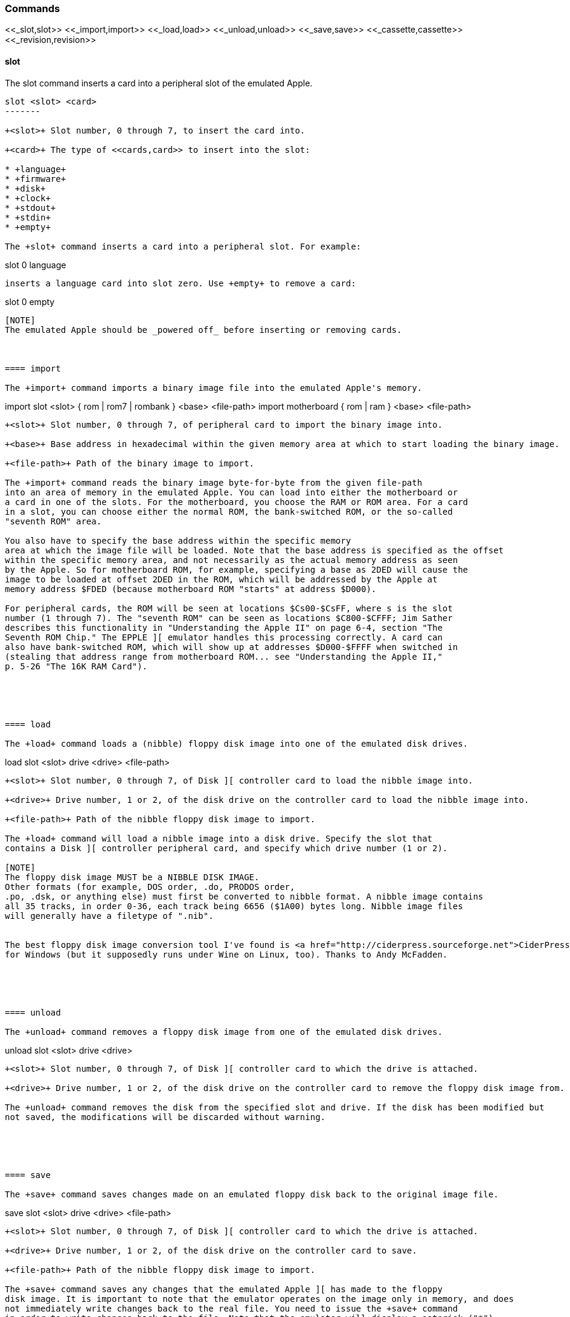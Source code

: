 === Commands

+<<_slot,slot>> <<_import,import>> <<_load,load>> <<_unload,unload>> <<_save,save>> <<_cassette,cassette>> <<_revision,revision>>+

==== slot

The +slot+ command inserts a card into a peripheral slot of the emulated Apple.

--------
slot <slot> <card>
-------

+<slot>+ Slot number, 0 through 7, to insert the card into.

+<card>+ The type of <<cards,card>> to insert into the slot:

* +language+
* +firmware+
* +disk+
* +clock+
* +stdout+
* +stdin+
* +empty+

The +slot+ command inserts a card into a peripheral slot. For example:

--------
slot 0 language
--------

inserts a language card into slot zero. Use +empty+ to remove a card:

--------
slot 0 empty
--------

[NOTE]
The emulated Apple should be _powered off_ before inserting or removing cards.



==== import

The +import+ command imports a binary image file into the emulated Apple's memory.

--------
import slot <slot> { rom | rom7 | rombank } <base> <file-path>
import motherboard { rom | ram } <base> <file-path>
--------

+<slot>+ Slot number, 0 through 7, of peripheral card to import the binary image into.

+<base>+ Base address in hexadecimal within the given memory area at which to start loading the binary image.

+<file-path>+ Path of the binary image to import.

The +import+ command reads the binary image byte-for-byte from the given file-path
into an area of memory in the emulated Apple. You can load into either the motherboard or
a card in one of the slots. For the motherboard, you choose the RAM or ROM area. For a card
in a slot, you can choose either the normal ROM, the bank-switched ROM, or the so-called
"seventh ROM" area.

You also have to specify the base address within the specific memory
area at which the image file will be loaded. Note that the base address is specified as the offset
within the specific memory area, and not necessarily as the actual memory address as seen
by the Apple. So for motherboard ROM, for example, specifying a base as 2DED will cause the
image to be loaded at offset 2DED in the ROM, which will be addressed by the Apple at
memory address $FDED (because motherboard ROM "starts" at address $D000).

For peripheral cards, the ROM will be seen at locations $Cs00-$CsFF, where s is the slot
number (1 through 7). The "seventh ROM" can be seen as locations $C800-$CFFF; Jim Sather
describes this functionality in "Understanding the Apple II" on page 6-4, section "The
Seventh ROM Chip." The EPPLE ][ emulator handles this processing correctly. A card can
also have bank-switched ROM, which will show up at addresses $D000-$FFFF when switched in
(stealing that address range from motherboard ROM... see "Understanding the Apple II,"
p. 5-26 "The 16K RAM Card").





==== load

The +load+ command loads a (nibble) floppy disk image into one of the emulated disk drives.


--------
load slot <slot> drive <drive> <file-path>
--------


+<slot>+ Slot number, 0 through 7, of Disk ][ controller card to load the nibble image into.

+<drive>+ Drive number, 1 or 2, of the disk drive on the controller card to load the nibble image into.

+<file-path>+ Path of the nibble floppy disk image to import.

The +load+ command will load a nibble image into a disk drive. Specify the slot that
contains a Disk ][ controller peripheral card, and specify which drive number (1 or 2).

[NOTE]
The floppy disk image MUST be a NIBBLE DISK IMAGE.
Other formats (for example, DOS order, .do, PRODOS order,
.po, .dsk, or anything else) must first be converted to nibble format. A nibble image contains
all 35 tracks, in order 0-36, each track being 6656 ($1A00) bytes long. Nibble image files
will generally have a filetype of ".nib".


The best floppy disk image conversion tool I've found is <a href="http://ciderpress.sourceforge.net">CiderPress</a>,
for Windows (but it supposedly runs under Wine on Linux, too). Thanks to Andy McFadden.





==== unload

The +unload+ command removes a floppy disk image from one of the emulated disk drives.

--------
unload slot <slot> drive <drive>
--------

+<slot>+ Slot number, 0 through 7, of Disk ][ controller card to which the drive is attached.

+<drive>+ Drive number, 1 or 2, of the disk drive on the controller card to remove the floppy disk image from.

The +unload+ command removes the disk from the specified slot and drive. If the disk has been modified but
not saved, the modifications will be discarded without warning.





==== save

The +save+ command saves changes made on an emulated floppy disk back to the original image file.

--------
save slot <slot> drive <drive> <file-path>
--------

+<slot>+ Slot number, 0 through 7, of Disk ][ controller card to which the drive is attached.

+<drive>+ Drive number, 1 or 2, of the disk drive on the controller card to save.

+<file-path>+ Path of the nibble floppy disk image to import.

The +save+ command saves any changes that the emulated Apple ][ has made to the floppy
disk image. It is important to note that the emulator operates on the image only in memory, and does
not immediately write changes back to the real file. You need to issue the +save+ command
in order to write changes back to the file. Note that the emulator will display a asterisk ("*")
next to the file-name of a disk image if it has any unsaved changes.





==== cassette

The +cassette+ command performs various operations of the emulated cassette tape.


--------
cassette new <file-path>
cassette load <file-path>
cassette unload
cassette rewind
cassette save
--------

+<file-path>+ File path of the (special format) cassette tape image file.

The +cassette+ command allows the user to control the emulated cassette tape player.
See <<cassette,Cassette>> for more information about operating the emulated
cassette player and cassette tape image files.






==== revision

The +revision+ command specifies which revision of Apple ][ motherboard to use.

--------
revision <rev>
--------


+<rev>+ Revision number of the motherboard. Currently, only two values make any difference in behavior: 0 or 1.

The +revision+ command chooses which revision of the Apple ][ motherboard to
use. The only revisions that make any difference (for now, at least) are 0 or 1. Zero
is the original (now quite rare) version of the motherboard, that only had two hi-res
colors (green and purple), and always displayed text with green and purple fringes.
Revision 1 and later motherboards are the ones we are more familiar with.

